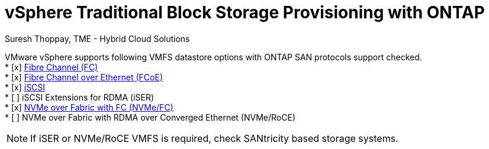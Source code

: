 = vSphere Traditional Block Storage Provisioning with ONTAP
:hardbreaks:
:nofooter:
:icons: font
:linkattrs:
:imagesdir: ./../../media/
:author: Suresh Thoppay, TME - Hybrid Cloud Solutions

VMware vSphere supports following VMFS datastore options with ONTAP SAN protocols support checked.
* [x] xref:vsphere_ontap_block_fc.adoc[Fibre Channel (FC)]
* [x] xref:vsphere_ontap_block_fcoe.adoc[Fibre Channel over Ethernet (FCoE)]
* [x] xref:vsphere_ontap_block_iscsi.adoc[iSCSI]
* [ ] iSCSI Extensions for RDMA (iSER)
* [x] xref:vsphere_ontap_block_nvmeof.adoc[NVMe over Fabric with FC (NVMe/FC)]
* [ ] NVMe over Fabric with RDMA over Converged Ethernet (NVMe/RoCE)

NOTE: If iSER or NVMe/RoCE VMFS is required, check SANtricity based storage systems.